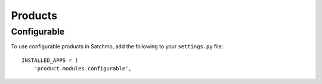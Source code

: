Products
********

Configurable
============

To use configurable products in Satchmo, add the following to your
``settings.py`` file:

::

  INSTALLED_APPS = (
      'product.modules.configurable',

